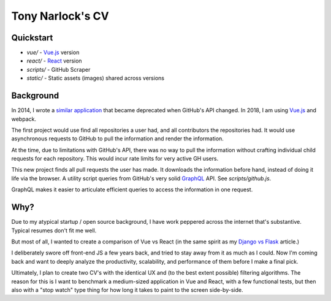 Tony Narlock's CV
=================

Quickstart
----------

- *vue/* - `Vue.js`_ version
- *react/* - `React`_ version
- *scripts/* - GitHub Scraper
- *static/* - Static assets (images) shared across versions

Background
----------

In 2014, I wrote a `similar application
<https://github.com/tony/github-exercise>`__ that became deprecated when
GitHub's API changed. In 2018, I am using `Vue.js`_ and webpack.

The first project would use find all repositories a user had, and all
contributors the repositories had. It would use asynchronous requests
to GitHub to pull the information and render the information.

At the time, due to limitations with GitHub's API, there was no way to
pull the information without crafting individual child requests for each
repository. This would incur rate limits for very active GH users.

This new project finds all pull requests the user has made. It downloads the
information before hand, instead of doing it life via the browser. A
utility script queries from GitHub's very solid `GraphQL`_ API. See
*scripts/github.js*.

GraphQL makes it easier to articulate efficient queries to access the
information in one request.

.. _GraphQL: http://graphql.org/

Why?
----

Due to my atypical startup / open source background, I have work peppered across
the internet that's substantive. Typical resumes don't fit me well.

But most of all, I wanted to create a comparison of Vue vs React (in the
same spirit as my `Django vs Flask`_ article.)

.. _Django vs Flask: https://devel.tech/features/django-vs-flask/

I deliberately swore off front-end JS a few years back, and tried to stay
away from it as much as I could. Now I'm coming back and want to deeply
analyze the productivity, scalability, and performance of them before I
make a final pick.

Ultimately, I plan to create two CV's with the identical UX and (to the
best extent possible) filtering algorithms. The reason for this is I want
to benchmark a medium-sized application in Vue and React, with a few
functional tests, but then also with a "stop watch" type thing for how
long it takes to paint to the screen side-by-side.

.. _Vue.js: https://vuejs.org/
.. _React: https://reactjs.org/
